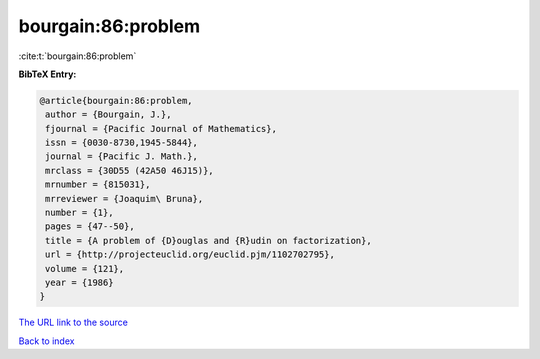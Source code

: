 bourgain:86:problem
===================

:cite:t:`bourgain:86:problem`

**BibTeX Entry:**

.. code-block:: bibtex

   @article{bourgain:86:problem,
    author = {Bourgain, J.},
    fjournal = {Pacific Journal of Mathematics},
    issn = {0030-8730,1945-5844},
    journal = {Pacific J. Math.},
    mrclass = {30D55 (42A50 46J15)},
    mrnumber = {815031},
    mrreviewer = {Joaquim\ Bruna},
    number = {1},
    pages = {47--50},
    title = {A problem of {D}ouglas and {R}udin on factorization},
    url = {http://projecteuclid.org/euclid.pjm/1102702795},
    volume = {121},
    year = {1986}
   }

`The URL link to the source <ttp://projecteuclid.org/euclid.pjm/1102702795}>`__


`Back to index <../By-Cite-Keys.html>`__
